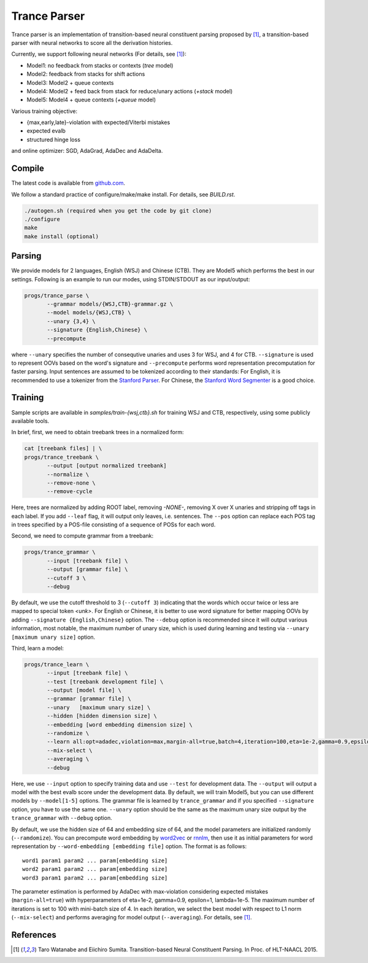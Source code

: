 =============
Trance Parser
=============

Trance parser is an implementation of transition-based neural
constituent parsing proposed by [1]_, a transition-based
parser with neural networks to score all the derivation histories.

Currently, we support following neural networks (For details, see [1]_):

- Model1: no feedback from stacks or contexts (`tree` model)
- Model2: feedback from stacks for shift actions
- Model3: Model2 + queue contexts
- Model4: Model2 + feed back from stack for reduce/unary actions (`+stack` model)
- Model5: Model4 + queue contexts (`+queue` model)

Various training objective:

- {max,early,late}-violation with expected/Viterbi mistakes
- expected evalb
- structured hinge loss

and online optimizer: SGD, AdaGrad, AdaDec and AdaDelta.
  
Compile
-------

The latest code is available from `github.com <http://github.com/tarowatanabe/trance>`_.

We follow a standard practice of configure/make/make install. For
details, see `BUILD.rst`.

.. code:: bash

   ./autogen.sh (required when you get the code by git clone)
   ./configure
   make
   make install (optional)

Parsing
-------

We provide models for 2 languages, English (WSJ) and Chinese
(CTB). They are Model5 which performs the best in our
settings. Following is an example to run our modes, using STDIN/STDOUT
as our input/output:

.. code:: bash

   progs/trance_parse \
	  --grammar models/{WSJ,CTB}-grammar.gz \
	  --model models/{WSJ,CTB} \
	  --unary {3,4} \
	  --signature {English,Chinese} \
	  --precompute

where ``--unary`` specifies the number of consequtive unaries and
uses 3 for WSJ, and 4 for CTB. ``--signature`` is used to represent
OOVs based on the word's signature and ``--precompute`` performs word
representation precomputation for faster parsing. Input sentences are
assumed to be tokenized according to their standards: For English, it
is recommended to use a tokenizer from the `Stanford Parser
<http://nlp.stanford.edu/software/lex-parser.shtml>`_.
For Chinese, the `Stanford Word Segmenter
<http://nlp.stanford.edu/software/segmenter.shtml>`_ is a good choice.

Training
--------

Sample scripts are available in `samples/train-{wsj,ctb}.sh` for
training WSJ and CTB, respectively, using some publicly available
tools.

In brief, first, we need to obtain treebank trees in a normalized
form:

.. code:: bash

   cat [treebank files] | \
   progs/trance_treebank \
	  --output [output normalized treebank]
	  --normalize \
	  --remove-none \
	  --remove-cycle

Here, trees are normalized by adding ROOT label, removing `-NONE-`,
removing X over X unaries and stripping off tags in each label. If you
add ``--leaf`` flag, it will output only leaves, i.e. sentences. The
``--pos`` option can replace each POS tag in trees specified by a
POS-file consisting of a sequence of POSs for each word.

Second, we need to compute grammar from a treebank:

.. code:: bash

   progs/trance_grammar \
	  --input [treebank file] \
	  --output [grammar file] \
	  --cutoff 3 \
	  --debug

By default, we use the cutoff threshold to 3 (``--cutoff 3``)
indicating that the words which occur twice or less are mapped to
special token `<unk>`. For English or Chinese, it is better to use
word signature for better mapping OOVs by adding ``--signature
{English,Chinese}`` option. The ``--debug`` option is recommended
since it will output various information, most notable, the maximum
number of unary size, which is used during learning and testing via
``--unary [maximum unary size]`` option.

Third, learn a model:

.. code:: bash

   progs/trance_learn \
	  --input [treebank file] \
	  --test [treebank development file] \
	  --output [model file] \
	  --grammar [grammar file] \
	  --unary   [maximum unary size] \
	  --hidden [hidden dimension size] \
	  --embedding [word embedding dimension size] \
	  --randomize \
	  --learn all:opt=adadec,violation=max,margin-all=true,batch=4,iteration=100,eta=1e-2,gamma=0.9,epsilon=1,lambda=1e-5 \
	  --mix-select \
	  --averaging \
	  --debug

Here, we use ``--input`` option to specify training data and use
``--test`` for development data. The ``--output`` will output a model
with the best evalb score under the development data. By default, we
will train Model5, but you can use different models by
``--model[1-5]`` options. The grammar file is learned by
``trance_grammar`` and if you specified ``--signature`` option, you
have to use the same one. ``--unary`` option should be the same as the
maximum unary size output by the ``trance_grammar`` with ``--debug``
option.

By default, we use the hidden size of 64 and embedding size of 64, and
the model parameters are initialized randomly (``--ramdomize``). You
can precompute word embedding by `word2vec <https://code.google.com/p/word2vec/>`_
or `rnnlm <http://rnnlm.org>`_, then use it as initial parameters for
word representation by ``--word-embedding [embedding file]``
option. The format is as follows:
::
   
   word1 param1 param2 ... param[embedding size]
   word2 param1 param2 ... param[embedding size]
   word3 param1 param2 ... param[embedding size]

The parameter estimation is performed by AdaDec with max-violation
considering expected mistakes (``margin-all=true``) with hyperparameters
of eta=1e-2, gamma=0.9, epsilon=1, lambda=1e-5. The maximum number of
iterations is set to 100 with mini-batch size of 4. In each iteration,
we select the best model with respect to L1 norm (``--mix-select``)
and performs averaging for model output (``--averaging``). For
details, see [1]_.

References
----------

.. [1]   Taro Watanabe and Eiichiro Sumita. Transition-based Neural
	 Constituent Parsing. In Proc. of HLT-NAACL 2015.
